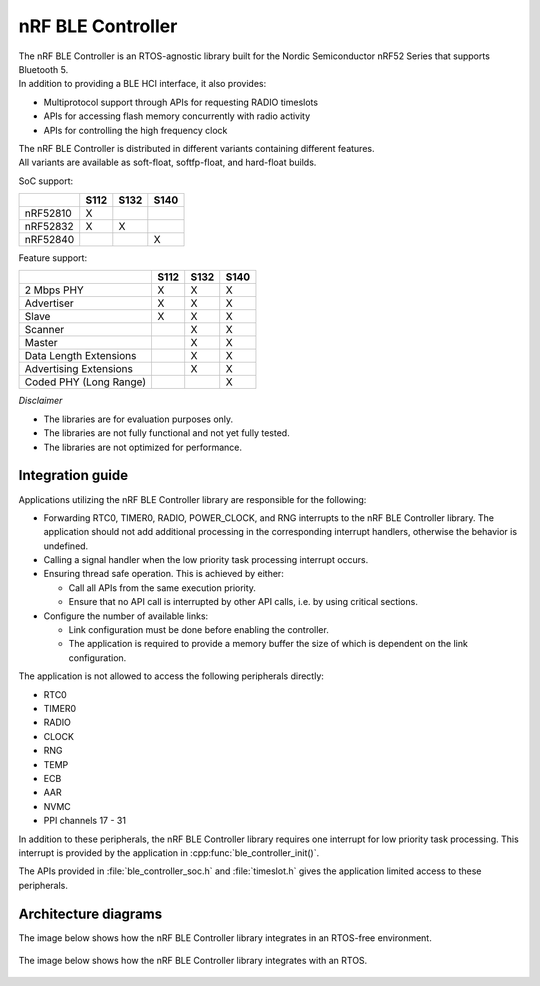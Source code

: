 nRF BLE Controller
==============

| The nRF BLE Controller is an RTOS-agnostic library built for the Nordic
  Semiconductor nRF52 Series that supports Bluetooth 5.
| In addition to providing a BLE HCI interface, it also provides:

-  Multiprotocol support through APIs for requesting RADIO timeslots
-  APIs for accessing flash memory concurrently with radio activity
-  APIs for controlling the high frequency clock

| The nRF BLE Controller is distributed in different variants containing
  different features.
| All variants are available as soft-float, softfp-float, and hard-float
  builds.

SoC support:

+------------+--------+--------+--------+
|            | S112   | S132   | S140   |
+============+========+========+========+
| nRF52810   | X      |        |        |
+------------+--------+--------+--------+
| nRF52832   | X      | X      |        |
+------------+--------+--------+--------+
| nRF52840   |        |        | X      |
+------------+--------+--------+--------+

Feature support:

+--------------------------+--------+--------+--------+
|                          | S112   | S132   | S140   |
+==========================+========+========+========+
| 2 Mbps PHY               | X      | X      | X      |
+--------------------------+--------+--------+--------+
| Advertiser               | X      | X      | X      |
+--------------------------+--------+--------+--------+
| Slave                    | X      | X      | X      |
+--------------------------+--------+--------+--------+
| Scanner                  |        | X      | X      |
+--------------------------+--------+--------+--------+
| Master                   |        | X      | X      |
+--------------------------+--------+--------+--------+
| Data Length Extensions   |        | X      | X      |
+--------------------------+--------+--------+--------+
| Advertising Extensions   |        | X      | X      |
+--------------------------+--------+--------+--------+
| Coded PHY (Long Range)   |        |        | X      |
+--------------------------+--------+--------+--------+

*Disclaimer*

-  The libraries are for evaluation purposes only.
-  The libraries are not fully functional and not yet fully tested.
-  The libraries are not optimized for performance.

Integration guide
-----------------

Applications utilizing the nRF BLE Controller library are responsible for
the following:

-  Forwarding RTC0, TIMER0, RADIO, POWER\_CLOCK, and RNG interrupts to the
   nRF BLE Controller library.
   The application should not add additional processing in the
   corresponding interrupt handlers,
   otherwise the behavior is undefined.
-  Calling a signal handler when the low priority task processing interrupt occurs.
-  Ensuring thread safe operation. This is achieved by either:

   -  Call all APIs from the same execution priority.
   -  Ensure that no API call is interrupted by other API calls, i.e. by
      using critical sections.

-  Configure the number of available links:

   -  Link configuration must be done before enabling the controller.
   -  The application is required to provide a memory buffer the size of
      which is dependent on the link configuration.

The application is not allowed to access the following peripherals
directly:

-  RTC0
-  TIMER0
-  RADIO
-  CLOCK
-  RNG
-  TEMP
-  ECB
-  AAR
-  NVMC
-  PPI channels 17 - 31

In addition to these peripherals, the nRF BLE Controller library requires one
interrupt for low priority task processing. This interrupt is provided by the
application in :cpp:func:`ble_controller_init()`.

The APIs provided in :file:`ble_controller_soc.h` and :file:`timeslot.h` gives the
application limited access to these peripherals.

Architecture diagrams
---------------------

The image below shows how the nRF BLE Controller library integrates in an
RTOS-free environment.

.. figure:: pic/Architecture_Without_RTOS.svg

The image below shows how the nRF BLE Controller library integrates with an RTOS.

.. figure:: pic/Architecture_With_RTOS.svg
